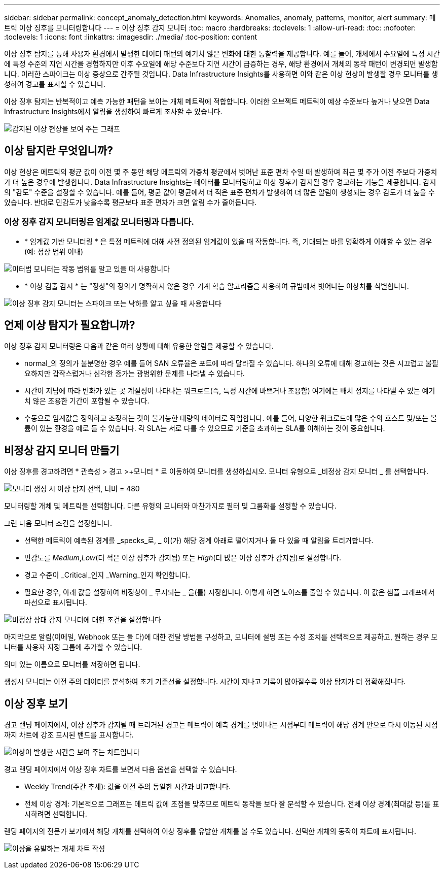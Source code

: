 ---
sidebar: sidebar 
permalink: concept_anomaly_detection.html 
keywords: Anomalies, anomaly, patterns, monitor, alert 
summary: 메트릭 이상 징후를 모니터링합니다 
---
= 이상 징후 감지 모니터
:toc: macro
:hardbreaks:
:toclevels: 1
:allow-uri-read: 
:toc: 
:nofooter: 
:toclevels: 1
:icons: font
:linkattrs: 
:imagesdir: ./media/
:toc-position: content


[role="lead"]
이상 징후 탐지를 통해 사용자 환경에서 발생한 데이터 패턴의 예기치 않은 변화에 대한 통찰력을 제공합니다. 예를 들어, 개체에서 수요일에 특정 시간에 특정 수준의 지연 시간을 경험하지만 이후 수요일에 해당 수준보다 지연 시간이 급증하는 경우, 해당 환경에서 개체의 동작 패턴이 변경되면 발생합니다. 이러한 스파이크는 이상 증상으로 간주될 것입니다. Data Infrastructure Insights를 사용하면 이와 같은 이상 현상이 발생할 경우 모니터를 생성하여 경고를 표시할 수 있습니다.

이상 징후 탐지는 반복적이고 예측 가능한 패턴을 보이는 개체 메트릭에 적합합니다. 이러한 오브젝트 메트릭이 예상 수준보다 높거나 낮으면 Data Infrastructure Insights에서 알림을 생성하여 빠르게 조사할 수 있습니다.

image:anomaly_detection_expert_view.png["감지된 이상 현상을 보여 주는 그래프"]



== 이상 탐지란 무엇입니까?

이상 현상은 메트릭의 평균 값이 이전 몇 주 동안 해당 메트릭의 가중치 평균에서 벗어난 표준 편차 수일 때 발생하며 최근 몇 주가 이전 주보다 가중치가 더 높은 경우에 발생합니다. Data Infrastructure Insights는 데이터를 모니터링하고 이상 징후가 감지될 경우 경고하는 기능을 제공합니다. 감지의 "감도" 수준을 설정할 수 있습니다. 예를 들어, 평균 값이 평균에서 더 적은 표준 편차가 발생하여 더 많은 알림이 생성되는 경우 감도가 더 높을 수 있습니다. 반대로 민감도가 낮을수록 평균보다 표준 편차가 크면 알림 수가 줄어듭니다.



=== 이상 징후 감지 모니터링은 임계값 모니터링과 다릅니다.

* * 임계값 기반 모니터링 * 은 특정 메트릭에 대해 사전 정의된 임계값이 있을 때 작동합니다. 즉, 기대되는 바를 명확하게 이해할 수 있는 경우(예: 정상 범위 이내)


image:MetricMonitor_blurb.png["미터법 모니터는 작동 범위를 알고 있을 때 사용합니다"]

* * 이상 검출 감시 * 는 "정상"의 정의가 명확하지 않은 경우 기계 학습 알고리즘을 사용하여 규범에서 벗어나는 이상치를 식별합니다.


image:ADMonitor_blurb.png["이상 징후 감지 모니터는 스파이크 또는 낙하를 알고 싶을 때 사용합니다"]



== 언제 이상 탐지가 필요합니까?

이상 징후 감지 모니터링은 다음과 같은 여러 상황에 대해 유용한 알림을 제공할 수 있습니다.

* normal_의 정의가 불분명한 경우 예를 들어 SAN 오류율은 포트에 따라 달라질 수 있습니다. 하나의 오류에 대해 경고하는 것은 시끄럽고 불필요하지만 갑작스럽거나 심각한 증가는 광범위한 문제를 나타낼 수 있습니다.
* 시간이 지남에 따라 변화가 있는 곳 계절성이 나타나는 워크로드(즉, 특정 시간에 바쁘거나 조용함) 여기에는 배치 정지를 나타낼 수 있는 예기치 않은 조용한 기간이 포함될 수 있습니다.
* 수동으로 임계값을 정의하고 조정하는 것이 불가능한 대량의 데이터로 작업합니다. 예를 들어, 다양한 워크로드에 많은 수의 호스트 및/또는 볼륨이 있는 환경을 예로 들 수 있습니다. 각 SLA는 서로 다를 수 있으므로 기준을 초과하는 SLA를 이해하는 것이 중요합니다.




== 비정상 감지 모니터 만들기

이상 징후를 경고하려면 * 관측성 > 경고 >+모니터 * 로 이동하여 모니터를 생성하십시오. 모니터 유형으로 _비정상 감지 모니터 _ 를 선택합니다.

image:AnomalyDetectionMonitorChoice.png["모니터 생성 시 이상 탐지 선택, 너비 = 480"]

모니터링할 개체 및 메트릭을 선택합니다. 다른 유형의 모니터와 마찬가지로 필터 및 그룹화를 설정할 수 있습니다.

그런 다음 모니터 조건을 설정합니다.

* 선택한 메트릭이 예측된 경계를 _specks_로, _ 이(가) 해당 경계 아래로 떨어지거나 둘 다 있을 때 알림을 트리거합니다.
* 민감도를 _Medium_,_Low_(더 적은 이상 징후가 감지됨) 또는 _High_(더 많은 이상 징후가 감지됨)로 설정합니다.
* 경고 수준이 _Critical_인지 _Warning_인지 확인합니다.
* 필요한 경우, 아래 값을 설정하여 비정상이 _ 무시되는 _ 을(를) 지정합니다. 이렇게 하면 노이즈를 줄일 수 있습니다. 이 값은 샘플 그래프에서 파선으로 표시됩니다.


image:AnomalyDetectionMonitorConditions.png["비정상 상태 감지 모니터에 대한 조건을 설정합니다"]

마지막으로 알림(이메일, Webhook 또는 둘 다)에 대한 전달 방법을 구성하고, 모니터에 설명 또는 수정 조치를 선택적으로 제공하고, 원하는 경우 모니터를 사용자 지정 그룹에 추가할 수 있습니다.

의미 있는 이름으로 모니터를 저장하면 됩니다.

생성시 모니터는 이전 주의 데이터를 분석하여 초기 기준선을 설정합니다. 시간이 지나고 기록이 많아질수록 이상 탐지가 더 정확해집니다.



== 이상 징후 보기

경고 랜딩 페이지에서, 이상 징후가 감지될 때 트리거된 경고는 메트릭이 예측 경계를 벗어나는 시점부터 메트릭이 해당 경계 안으로 다시 이동된 시점까지 차트에 강조 표시된 밴드를 표시합니다.

image:Anomaly_Detection_Chart_Example_Expert_View.png["이상이 발생한 시간을 보여 주는 차트입니다"]

경고 랜딩 페이지에서 이상 징후 차트를 보면서 다음 옵션을 선택할 수 있습니다.

* Weekly Trend(주간 추세): 값을 이전 주의 동일한 시간과 비교합니다.
* 전체 이상 경계: 기본적으로 그래프는 메트릭 값에 초점을 맞추므로 메트릭 동작을 보다 잘 분석할 수 있습니다. 전체 이상 경계(최대값 등)를 표시하려면 선택합니다.


랜딩 페이지의 전문가 보기에서 해당 개체를 선택하여 이상 징후를 유발한 개체를 볼 수도 있습니다. 선택한 개체의 동작이 차트에 표시됩니다.

image:Anomaly_Detection_Contributing_Objects.png["이상을 유발하는 개체 차트 작성"]
